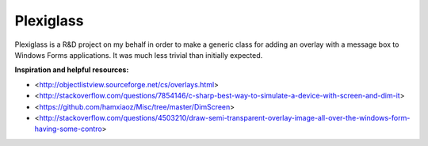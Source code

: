 Plexiglass
==========

Plexiglass is a R&D project on my behalf in order to make a generic class for
adding an overlay with a message box to Windows Forms applications. It was much
less trivial than initially expected.

**Inspiration and helpful resources:**

+ <http://objectlistview.sourceforge.net/cs/overlays.html>
+ <http://stackoverflow.com/questions/7854146/c-sharp-best-way-to-simulate-a-device-with-screen-and-dim-it>
+ <https://github.com/hamxiaoz/Misc/tree/master/DimScreen>
+ <http://stackoverflow.com/questions/4503210/draw-semi-transparent-overlay-image-all-over-the-windows-form-having-some-contro>
